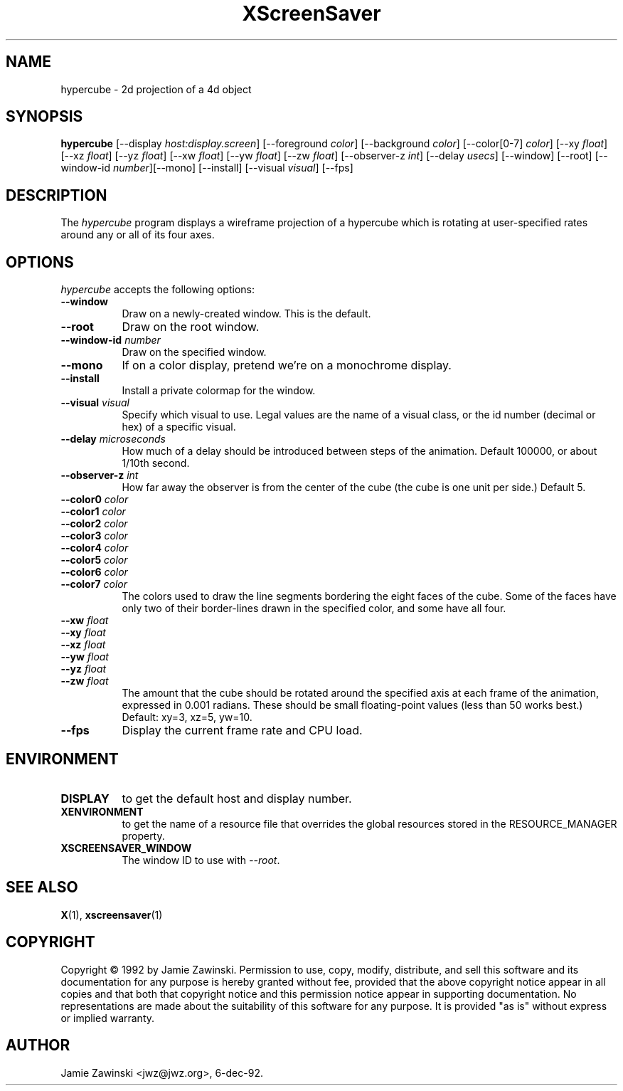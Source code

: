 .TH XScreenSaver 1 "6-dec-92" "X Version 11"
.SH NAME
hypercube \- 2d projection of a 4d object
.SH SYNOPSIS
.B hypercube
[\-\-display \fIhost:display.screen\fP] [\-\-foreground \fIcolor\fP]
[\-\-background \fIcolor\fP] [\-\-color[0-7] \fIcolor\fP] [\-\-xy \fIfloat\fP]
[\-\-xz \fIfloat\fP] [\-\-yz \fIfloat\fP] [\-\-xw \fIfloat\fP] [\-\-yw
\fIfloat\fP] [\-\-zw \fIfloat\fP] [\-\-observer-z \fIint\fP] [\-\-delay
\fIusecs\fP] [\-\-window] [\-\-root]
[\-\-window\-id \fInumber\fP][\-\-mono] [\-\-install] [\-\-visual \fIvisual\fP]
[\-\-fps]
.SH DESCRIPTION
The \fIhypercube\fP program displays a wireframe projection of a hypercube
which is rotating at user-specified rates around any or all of its four axes.
.SH OPTIONS
.I hypercube
accepts the following options:
.TP 8
.B \-\-window
Draw on a newly-created window.  This is the default.
.TP 8
.B \-\-root
Draw on the root window.
.TP 8
.B \-\-window\-id \fInumber\fP
Draw on the specified window.
.TP 8
.B \-\-mono 
If on a color display, pretend we're on a monochrome display.
.TP 8
.B \-\-install
Install a private colormap for the window.
.TP 8
.B \-\-visual \fIvisual\fP
Specify which visual to use.  Legal values are the name of a visual class,
or the id number (decimal or hex) of a specific visual.
.TP 8
.B \-\-delay \fImicroseconds\fP
How much of a delay should be introduced between steps of the animation.
Default 100000, or about 1/10th second.
.TP 8
.B \-\-observer-z \fIint\fP
How far away the observer is from the center of the cube (the cube is one
unit per side.)  Default 5.
.TP 8
.B \-\-color0 \fIcolor\fP
.TP 8
.B \-\-color1 \fIcolor\fP
.TP 8
.B \-\-color2 \fIcolor\fP
.TP 8
.B \-\-color3 \fIcolor\fP
.TP 8
.B \-\-color4 \fIcolor\fP
.TP 8
.B \-\-color5 \fIcolor\fP
.TP 8
.B \-\-color6 \fIcolor\fP
.TP 8
.B \-\-color7 \fIcolor\fP
The colors used to draw the line segments bordering the eight faces of
the cube.  Some of the faces have only two of their border-lines drawn in
the specified color, and some have all four.
.TP 8
.B \-\-xw \fIfloat\fP
.TP 8
.B \-\-xy \fIfloat\fP
.TP 8
.B \-\-xz \fIfloat\fP
.TP 8
.B \-\-yw \fIfloat\fP
.TP 8
.B \-\-yz \fIfloat\fP
.TP 8
.B \-\-zw \fIfloat\fP
The amount that the cube should be rotated around the specified axis at
each frame of the animation, expressed in 0.001 radians.  These should be small
floating-point values (less than 50 works best.)  Default: xy=3,
xz=5, yw=10.
.TP 8
.B \-\-fps
Display the current frame rate and CPU load.
.SH ENVIRONMENT
.PP
.TP 8
.B DISPLAY
to get the default host and display number.
.TP 8
.B XENVIRONMENT
to get the name of a resource file that overrides the global resources
stored in the RESOURCE_MANAGER property.
.TP 8
.B XSCREENSAVER_WINDOW
The window ID to use with \fI\-\-root\fP.
.SH SEE ALSO
.BR X (1),
.BR xscreensaver (1)
.SH COPYRIGHT
Copyright \(co 1992 by Jamie Zawinski.  Permission to use, copy, modify, 
distribute, and sell this software and its documentation for any purpose is 
hereby granted without fee, provided that the above copyright notice appear 
in all copies and that both that copyright notice and this permission notice
appear in supporting documentation.  No representations are made about the 
suitability of this software for any purpose.  It is provided "as is" without
express or implied warranty.
.SH AUTHOR
Jamie Zawinski <jwz@jwz.org>, 6-dec-92.

